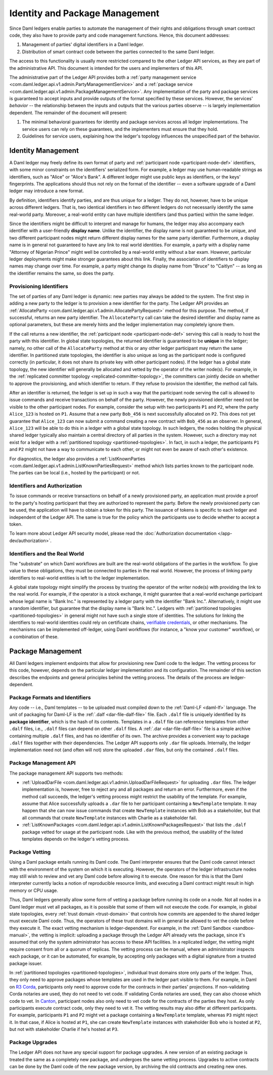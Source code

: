 .. Copyright (c) 2022 Digital Asset (Switzerland) GmbH and/or its affiliates. All rights reserved.
.. SPDX-License-Identifier: Apache-2.0

.. _identity-package-management:

Identity and Package Management
###############################

Since Daml ledgers enable parties to automate the management of their rights and obligations through smart contract code, they also have to provide party and code management functions.
Hence, this document addresses:

1. Management of parties' digital identifiers in a Daml ledger.

2. Distribution of smart contract code between the parties connected to the same Daml ledger.

The access to this functionality is usually more restricted compared to the other Ledger API services, as they are part of the administrative API.
This document is intended for the users and implementers of this API.

The administrative part of the Ledger API provides both a :ref:`party management service <com.daml.ledger.api.v1.admin.PartyManagementService>` and a :ref:`package service <com.daml.ledger.api.v1.admin.PackageManagementService>`.
Any implementation of the party and package services is guaranteed to accept inputs and provide outputs of the format specified by these services.
However, the services' *behavior* -- the relationship between the inputs and outputs that the various parties observe -- is largely implementation dependent.
The remainder of the document will present:

#. The minimal behavioral guarantees for identity and package services across all ledger implementations. The service users can rely on these guarantees, and the implementers must ensure that they hold.

#. Guidelines for service users, explaining how the ledger's topology influences the unspecified part of the behavior.

.. _identity-management:

Identity Management
*******************

A Daml ledger may freely define its own format of party and :ref:`participant node <participant-node-def>` identifiers, with some minor constraints on the identifiers' serialized form.
For example, a ledger may use human-readable strings as identifiers, such as "Alice" or "Alice's Bank".
A different ledger might use public keys as identifiers, or the keys' fingerprints.
The applications should thus not rely on the format of the identifier -- even a software upgrade of a Daml ledger may introduce a new format.

By definition, identifiers identify parties, and are thus unique for a ledger.
They do not, however, have to be unique across different ledgers.
That is, two identical identifiers in two different ledgers do not necessarily identify the same real-world party.
Moreover, a real-world entity can have multiple identifiers (and thus parties) within the same ledger.

Since the identifiers might be difficult to interpret and manage for humans, the ledger may also accompany each identifier with a user-friendly **display name**.
Unlike the identifier, the display name is not guaranteed to be unique, and two different participant nodes might return different display names for the same party identifier.
Furthermore, a display name is in general not guaranteed to have any link to real world identities.
For example, a party with a display name "Attorney of Nigerian Prince" might well be controlled by a real-world entity without a bar exam.
However, particular ledger deployments might make stronger guarantees about this link.
Finally, the association of identifiers to display names may change over time.
For example, a party might change its display name from "Bruce" to "Caitlyn" -- as long as the identifier remains the same, so does the party.

.. _provisioning-ledger-identifiers:

Provisioning Identifiers
========================

The set of parties of any Daml ledger is dynamic: new parties may always be added to the system.
The first step in adding a new party to the ledger is to provision a new identifier for the party.
The Ledger API provides an :ref:`AllocateParty <com.daml.ledger.api.v1.admin.AllocatePartyRequest>` method for this purpose.
The method, if successful, returns an new party identifier.
The ``AllocateParty`` call can take the desired identifier and display name as optional parameters, but these are merely hints and the ledger implementation may completely ignore them.

If the call returns a new identifier, the :ref:`participant node <participant-node-def>` serving this call is ready to host the party with this identifier.
In global state topologies, the returned identifier is guaranteed to be **unique** in the ledger; namely, no other call of the ``AllocateParty`` method at this or any other ledger participant may return the same identifier.
In partitioned state topologies, the identifier is also unique as long as the participant node is configured correctly (in particular, it does not share its private key with other participant nodes).
If the ledger has a global state topology, the new identifier will generally be allocated and vetted by the operator of the writer node(s).
For example, in the :ref:`replicated committer topology <replicated-committer-topology>`, the committers can jointly decide on whether to approve the provisioning, and which identifier to return.
If they refuse to provision the identifier, the method call fails.

After an identifier is returned, the ledger is set up in such a way that the participant node serving the call is allowed to issue commands and receive transactions on behalf of the party.
However, the newly provisioned identifier need not be visible to the other participant nodes.
For example, consider the setup with two participants ``P1`` and ``P2``, where the party ``Alice_123`` is hosted on ``P1``.
Assume that a new party ``Bob_456`` is next successfully allocated on ``P2``.
This does not yet guarantee that ``Alice_123`` can now submit a command creating a new contract with ``Bob_456`` as an observer.
In general, ``Alice_123`` will be able to do this in a ledger with a global state topology.
In such ledgers, the nodes holding the physical shared ledger typically also maintain a central directory of all parties in the system.
However, such a directory may not exist for a ledger with a :ref:`partitioned topology <partitioned-topologies>`.
In fact, in such a ledger, the participants ``P1`` and ``P2`` might not have a way to communicate to each other, or might not even be aware of each other's existence.

For diagnostics, the ledger also provides a :ref:`ListKnownParties <com.daml.ledger.api.v1.admin.ListKnownPartiesRequest>` method which lists parties known to the participant node.
The parties can be local (i.e., hosted by the participant) or not.

.. _identifiers-and-authentication:

Identifiers and Authorization
=============================

To issue commands or receive transactions on behalf of a newly provisioned party, an application must provide a
proof to the party's hosting participant that they are authorized to represent the party.
Before the newly provisioned party can be used, the application will have to obtain a token for this party.
The issuance of tokens is specific to each ledger and independent of the Ledger API.
The same is true for the policy which the participants use to decide whether to accept a token.

To learn more about Ledger API security model, please read the :doc:`Authorization documentation </app-dev/authorization>`.

.. _identifiers-and-real-world:

Identifiers and the Real World
==============================

The "substrate" on which Daml workflows are built are the real-world obligations of the parties in the workflow.
To give value to these obligations, they must be connected to parties in the real world.
However, the process of linking party identifiers to real-world entities is left to the ledger implementation.

A global state topology might simplify the process by trusting the operator of the writer node(s) with providing the link to the real world.
For example, if the operator is a stock exchange, it might guarantee that a real-world exchange participant whose legal name is "Bank Inc." is represented by a ledger party with the identifier "Bank Inc.".
Alternatively, it might use a random identifier, but guarantee that the display name is "Bank Inc.".
Ledgers with :ref:`partitioned topologies <partitioned-topologies>` in general might not have such a single store of identities.
The solutions for linking the identifiers to real-world identities could rely on certificate chains, `verifiable credentials <https://www.w3.org/TR/vc-data-model/>`__, or other mechanisms.
The mechanisms can be implemented off-ledger, using Daml workflows (for instance, a "know your customer" workflow), or a combination of these.

.. _package-management:

Package Management
******************

All Daml ledgers implement endpoints that allow for provisioning new Daml code to the ledger.
The vetting process for this code, however, depends on the particular ledger implementation and its configuration.
The remainder of this section describes the endpoints and general principles behind the vetting process.
The details of the process are ledger-dependent.

.. _package-formats-and-identifiers:

Package Formats and Identifiers
===============================

Any code -- i.e., Daml templates -- to be uploaded must compiled down to the :ref:`Daml-LF <daml-lf>` language.
The unit of packaging for Daml-LF is the :ref:`.dalf <dar-file-dalf-file>` file.
Each ``.dalf`` file is uniquely identified by its **package identifier**, which is the hash of its contents.
Templates in a ``.dalf`` file can reference templates from other ``.dalf`` files, i.e., ``.dalf`` files can depend on other ``.dalf`` files.
A :ref:`.dar <dar-file-dalf-file>` file is a simple archive containing multiple ``.dalf`` files, and has no identifier of its own.
The archive provides a convenient way to package ``.dalf`` files together with their dependencies.
The Ledger API supports only ``.dar`` file uploads.
Internally, the ledger implementation need not (and often will not) store the uploaded ``.dar`` files, but only the contained ``.dalf`` files.

.. _package-management-api:

Package Management API
======================

The package management API supports two methods:

- :ref:`UploadDarFile <com.daml.ledger.api.v1.admin.UploadDarFileRequest>` for uploading ``.dar`` files.
  The ledger implementation is, however, free to reject any and all packages and return an error.
  Furthermore, even if the method call succeeds, the ledger's vetting process might restrict the usability of the template.
  For example, assume that Alice successfully uploads a ``.dar`` file to her participant containing a ``NewTemplate`` template.
  It may happen that she can now issue commands that create ``NewTemplate`` instances with Bob as a stakeholder, but that all commands that create ``NewTemplate`` instances with Charlie as a stakeholder fail.

- :ref:`ListKnownPackages <com.daml.ledger.api.v1.admin.ListKnownPackagesRequest>` that lists the ``.dalf`` package vetted for usage at the participant node.
  Like with the previous method, the usability of the listed templates depends on the ledger's vetting process.

.. _package-management-vetting:

Package Vetting
===============

Using a Daml package entails running its Daml code.
The Daml interpreter ensures that the Daml code cannot interact with the environment of the system on which it is executing.
However, the operators of the ledger infrastructure nodes may still wish to review and vet any Daml code before allowing it to execute.
One reason for this is that the Daml interpreter currently lacks a notion of reproducible resource limits, and executing a Daml contract might result in high memory or CPU usage.

Thus, Daml ledgers generally allow some form of vetting a package before running its code on a node.
Not all nodes in a Daml ledger must vet all packages, as it is possible that some of them will not execute the code.
For example, in global state topologies, every :ref:`trust domain <trust-domain>` that controls how commits are appended to the shared ledger must execute Daml code.
Thus, the operators of these trust domains will in general be allowed to vet the code before they execute it.
The exact vetting mechanism is ledger-dependent.
For example, in the :ref:`Daml Sandbox <sandbox-manual>`, the vetting is implicit: uploading a package through the Ledger API already vets the package, since it's assumed that only the system administrator has access to these API facilities.
In a replicated ledger, the vetting might require consent from all or a quorum of replicas.
The vetting process can be manual, where an administrator inspects each package, or it can be automated, for example, by accepting only packages with a digital signature from a trusted package issuer.

In :ref:`partitioned topologies <partitioned-topologies>`, individual trust domains store only parts of the ledger.
Thus, they only need to approve packages whose templates are used in the ledger part visible to them.
For example, in Daml on `R3 Corda <https://www.corda.net>`__, participants only need to approve code for the contracts in their parties' projections.
If non-validating Corda notaries are used, they do not need to vet code.
If validating Corda notaries are used, they can also choose which code to vet.
In `Canton <https://canton.io>`__, participant nodes also only need to vet code for the contracts of the parties they host.
As only participants execute contract code, only they need to vet it.
The vetting results may also differ at different participants.
For example, participants ``P1`` and ``P2`` might vet a package containing a ``NewTemplate`` template, whereas ``P3`` might reject it.
In that case, if Alice is hosted at ``P1``, she can create ``NewTemplate`` instances with stakeholder Bob who is hosted at ``P2``, but not with stakeholder Charlie if he's hosted at ``P3``.

.. _package-upgrades:

Package Upgrades
================

The Ledger API does not have any special support for package upgrades.
A new version of an existing package is treated the same as a completely new package, and undergoes the same vetting process.
Upgrades to active contracts can be done by the Daml code of the new package version, by archiving the old contracts and creating new ones.
